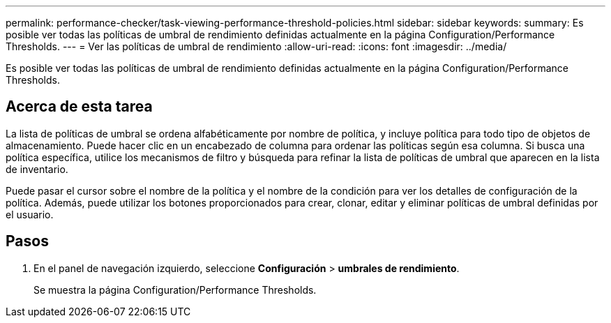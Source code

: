 ---
permalink: performance-checker/task-viewing-performance-threshold-policies.html 
sidebar: sidebar 
keywords:  
summary: Es posible ver todas las políticas de umbral de rendimiento definidas actualmente en la página Configuration/Performance Thresholds. 
---
= Ver las políticas de umbral de rendimiento
:allow-uri-read: 
:icons: font
:imagesdir: ../media/


[role="lead"]
Es posible ver todas las políticas de umbral de rendimiento definidas actualmente en la página Configuration/Performance Thresholds.



== Acerca de esta tarea

La lista de políticas de umbral se ordena alfabéticamente por nombre de política, y incluye política para todo tipo de objetos de almacenamiento. Puede hacer clic en un encabezado de columna para ordenar las políticas según esa columna. Si busca una política específica, utilice los mecanismos de filtro y búsqueda para refinar la lista de políticas de umbral que aparecen en la lista de inventario.

Puede pasar el cursor sobre el nombre de la política y el nombre de la condición para ver los detalles de configuración de la política. Además, puede utilizar los botones proporcionados para crear, clonar, editar y eliminar políticas de umbral definidas por el usuario.



== Pasos

. En el panel de navegación izquierdo, seleccione *Configuración* > *umbrales de rendimiento*.
+
Se muestra la página Configuration/Performance Thresholds.


